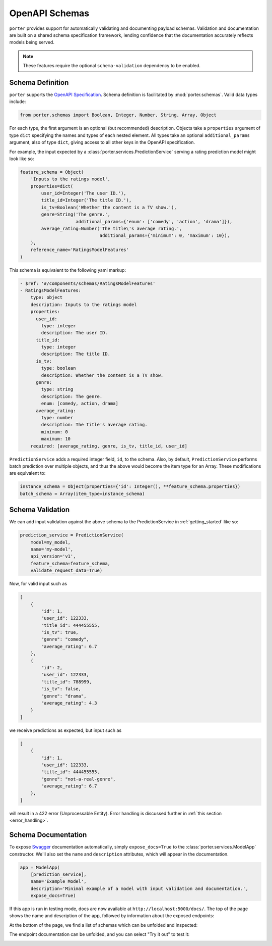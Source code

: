 .. _openapi_schemas:

OpenAPI Schemas
===============

``porter`` provides support for automatically validating and documenting payload schemas.  Validation and documentation are built on a shared schema specification framework, lending confidence that the documentation accurately reflects models being served.

.. note::
    These features require the optional ``schema-validation`` dependency to be enabled.


Schema Definition
-----------------

``porter`` supports the `OpenAPI Specification <https://swagger.io/docs/specification/about/>`_.  Schema definition is facilitated by :mod:`porter.schemas`.  Valid data types include:

.. code-block:: python

    from porter.schemas import Boolean, Integer, Number, String, Array, Object

For each type, the first argument is an optional (but recommended) description.
Objects take a ``properties`` argument of type ``dict`` specifying the names and types of each nested element.  All types take an optional ``additional_params`` argument, also of type ``dict``, giving access to all other keys in the OpenAPI specification.

For example, the input expected by a :class:`porter.services.PredictionService` serving a rating prediction model might look like so:

.. code-block:: python

    feature_schema = Object(
        'Inputs to the ratings model',
        properties=dict(
            user_id=Integer('The user ID.'),
            title_id=Integer('The title ID.'),
            is_tv=Boolean('Whether the content is a TV show.'),
            genre=String('The genre.',
                         additional_params={'enum': ['comedy', 'action', 'drama']}),
            average_rating=Number('The title\'s average rating.',
                                  additional_params={'minimum': 0, 'maximum': 10}),
        ),
        reference_name='RatingsModelFeatures'
    )

This schema is equivalent to the following yaml markup:

.. code-block:: yaml

    - $ref: '#/components/schemas/RatingsModelFeatures'
    - RatingsModelFeatures:
        type: object
        description: Inputs to the ratings model
        properties:
          user_id:
            type: integer
            description: The user ID.
          title_id:
            type: integer
            description: The title ID.
          is_tv:
            type: boolean
            description: Whether the content is a TV show.
          genre:
            type: string
            description: The genre.
            enum: [comedy, action, drama]
          average_rating:
            type: number
            description: The title's average rating.
            minimum: 0
            maximum: 10
        required: [average_rating, genre, is_tv, title_id, user_id]


``PredictionService`` adds a required integer field, ``id``, to the schema.  Also, by default, ``PredictionService`` performs batch prediction over multiple objects, and thus the above would become the item type for an Array.  These modifications are equivalent to:

.. code-block:: python

    instance_schema = Object(properties={'id': Integer(), **feature_schema.properties})
    batch_schema = Array(item_type=instance_schema)

.. todo::

    TODO: What else do we want to say about this?  Does openapi.py allow the user to specify by $ref?


Schema Validation
-----------------

We can add input validation against the above schema to the PredictionService in :ref:`getting_started` like so:

.. code-block:: python

    prediction_service = PredictionService(
        model=my_model,
        name='my-model',
        api_version='v1',
        feature_schema=feature_schema,
        validate_request_data=True)

Now, for valid input such as

.. code-block:: json

    [
        {
            "id": 1,
            "user_id": 122333,
            "title_id": 444455555,
            "is_tv": true,
            "genre": "comedy",
            "average_rating": 6.7
        },
        {
            "id": 2,
            "user_id": 122333,
            "title_id": 788999,
            "is_tv": false,
            "genre": "drama",
            "average_rating": 4.3
        }
    ]

we receive predictions as expected, but input such as

.. code-block:: json

    [
        {
            "id": 1,
            "user_id": 122333,
            "title_id": 444455555,
            "genre": "not-a-real-genre",
            "average_rating": 6.7
        },
    ]

will result in a 422 error (Unprocessable Entity).  Error handling is discussed further in :ref:`this section <error_handling>`.


Schema Documentation
--------------------

To expose `Swagger <https://swagger.io/>`_ documentation automatically, simply ``expose_docs=True`` to the :class:`porter.services.ModelApp` constructor.  We'll also set the ``name`` and ``description`` attributes, which will appear in the documentation.

.. code-block:: python

    app = ModelApp(
        [prediction_service],
        name='Example Model',
        description='Minimal example of a model with input validation and documentation.',
        expose_docs=True)


If this app is run in testing mode, docs are now available at ``http://localhost:5000/docs/``.  The top of the page shows the name and description of the app, followed by information about the exposed endpoints:

.. image:: _static/swagger_main.png
    :width: 80%
    :alt: Auto-generated API documentation -- main interface.
    :align: center

At the bottom of the page, we find a list of schemas which can be unfolded and inspected:

.. image:: _static/swagger_schemas.png
    :width: 80%
    :alt: Auto-generated API documentation -- schema list.
    :align: center

The endpoint documentation can be unfolded, and you can select "Try it out" to test it:

.. image:: _static/swagger_tryitout.png
    :width: 80%
    :alt: Auto-generated API documentation -- "try it out" feature.
    :align: center

